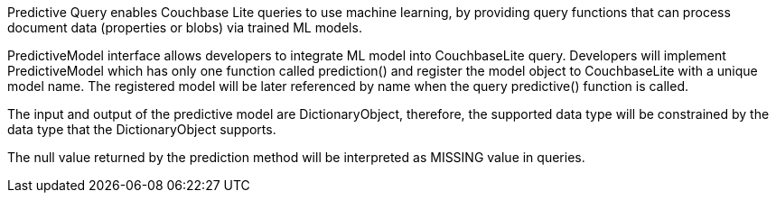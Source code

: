 Predictive Query enables Couchbase Lite queries to use machine learning, by providing query functions that can process document data (properties or blobs) via trained ML models.

PredictiveModel interface allows developers to integrate ML model into CouchbaseLite query. Developers will implement PredictiveModel which has only one function called prediction() and register the model object to CouchbaseLite with a unique model name. The registered model will be later referenced by name when the query predictive() function is called.

The input and output of the predictive model are DictionaryObject, therefore, the supported data type will be constrained by the data type that the DictionaryObject supports.

The null value returned by the prediction method will be interpreted as MISSING value in queries.

